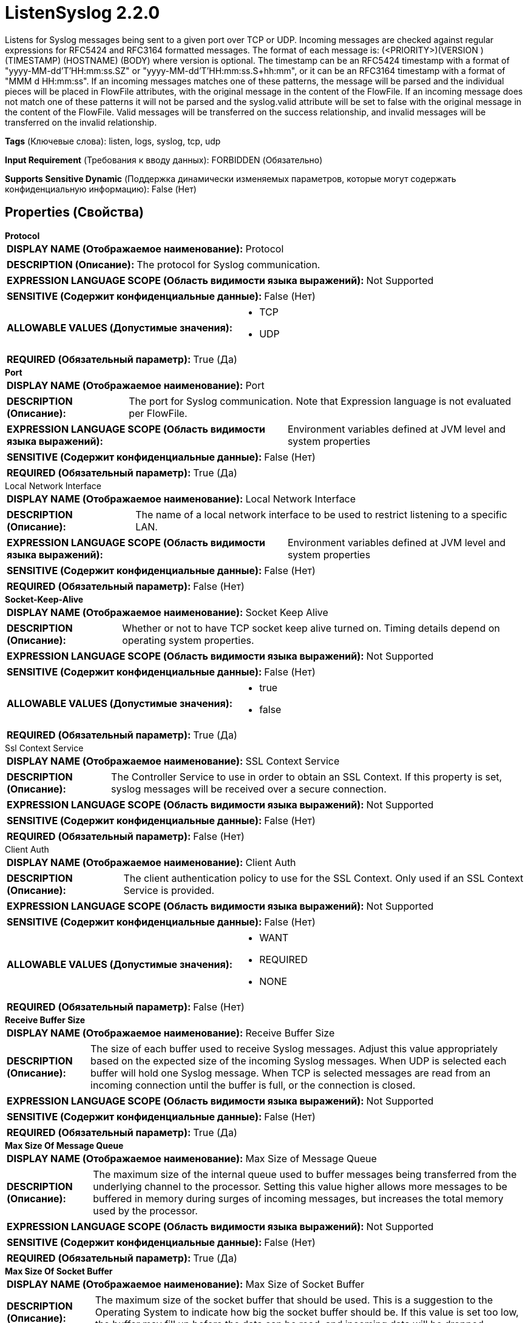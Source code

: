 = ListenSyslog 2.2.0

Listens for Syslog messages being sent to a given port over TCP or UDP. Incoming messages are checked against regular expressions for RFC5424 and RFC3164 formatted messages. The format of each message is: (<PRIORITY>)(VERSION )(TIMESTAMP) (HOSTNAME) (BODY) where version is optional. The timestamp can be an RFC5424 timestamp with a format of "yyyy-MM-dd'T'HH:mm:ss.SZ" or "yyyy-MM-dd'T'HH:mm:ss.S+hh:mm", or it can be an RFC3164 timestamp with a format of "MMM d HH:mm:ss". If an incoming messages matches one of these patterns, the message will be parsed and the individual pieces will be placed in FlowFile attributes, with the original message in the content of the FlowFile. If an incoming message does not match one of these patterns it will not be parsed and the syslog.valid attribute will be set to false with the original message in the content of the FlowFile. Valid messages will be transferred on the success relationship, and invalid messages will be transferred on the invalid relationship.

[horizontal]
*Tags* (Ключевые слова):
listen, logs, syslog, tcp, udp
[horizontal]
*Input Requirement* (Требования к вводу данных):
FORBIDDEN (Обязательно)
[horizontal]
*Supports Sensitive Dynamic* (Поддержка динамически изменяемых параметров, которые могут содержать конфиденциальную информацию):
 False (Нет) 



== Properties (Свойства)


.*Protocol*
************************************************
[horizontal]
*DISPLAY NAME (Отображаемое наименование):*:: Protocol

[horizontal]
*DESCRIPTION (Описание):*:: The protocol for Syslog communication.


[horizontal]
*EXPRESSION LANGUAGE SCOPE (Область видимости языка выражений):*:: Not Supported
[horizontal]
*SENSITIVE (Содержит конфиденциальные данные):*::  False (Нет) 

[horizontal]
*ALLOWABLE VALUES (Допустимые значения):*::

* TCP

* UDP


[horizontal]
*REQUIRED (Обязательный параметр):*::  True (Да) 
************************************************
.*Port*
************************************************
[horizontal]
*DISPLAY NAME (Отображаемое наименование):*:: Port

[horizontal]
*DESCRIPTION (Описание):*:: The port for Syslog communication. Note that Expression language is not evaluated per FlowFile.


[horizontal]
*EXPRESSION LANGUAGE SCOPE (Область видимости языка выражений):*:: Environment variables defined at JVM level and system properties
[horizontal]
*SENSITIVE (Содержит конфиденциальные данные):*::  False (Нет) 

[horizontal]
*REQUIRED (Обязательный параметр):*::  True (Да) 
************************************************
.Local Network Interface
************************************************
[horizontal]
*DISPLAY NAME (Отображаемое наименование):*:: Local Network Interface

[horizontal]
*DESCRIPTION (Описание):*:: The name of a local network interface to be used to restrict listening to a specific LAN.


[horizontal]
*EXPRESSION LANGUAGE SCOPE (Область видимости языка выражений):*:: Environment variables defined at JVM level and system properties
[horizontal]
*SENSITIVE (Содержит конфиденциальные данные):*::  False (Нет) 

[horizontal]
*REQUIRED (Обязательный параметр):*::  False (Нет) 
************************************************
.*Socket-Keep-Alive*
************************************************
[horizontal]
*DISPLAY NAME (Отображаемое наименование):*:: Socket Keep Alive

[horizontal]
*DESCRIPTION (Описание):*:: Whether or not to have TCP socket keep alive turned on. Timing details depend on operating system properties.


[horizontal]
*EXPRESSION LANGUAGE SCOPE (Область видимости языка выражений):*:: Not Supported
[horizontal]
*SENSITIVE (Содержит конфиденциальные данные):*::  False (Нет) 

[horizontal]
*ALLOWABLE VALUES (Допустимые значения):*::

* true

* false


[horizontal]
*REQUIRED (Обязательный параметр):*::  True (Да) 
************************************************
.Ssl Context Service
************************************************
[horizontal]
*DISPLAY NAME (Отображаемое наименование):*:: SSL Context Service

[horizontal]
*DESCRIPTION (Описание):*:: The Controller Service to use in order to obtain an SSL Context. If this property is set, syslog messages will be received over a secure connection.


[horizontal]
*EXPRESSION LANGUAGE SCOPE (Область видимости языка выражений):*:: Not Supported
[horizontal]
*SENSITIVE (Содержит конфиденциальные данные):*::  False (Нет) 

[horizontal]
*REQUIRED (Обязательный параметр):*::  False (Нет) 
************************************************
.Client Auth
************************************************
[horizontal]
*DISPLAY NAME (Отображаемое наименование):*:: Client Auth

[horizontal]
*DESCRIPTION (Описание):*:: The client authentication policy to use for the SSL Context. Only used if an SSL Context Service is provided.


[horizontal]
*EXPRESSION LANGUAGE SCOPE (Область видимости языка выражений):*:: Not Supported
[horizontal]
*SENSITIVE (Содержит конфиденциальные данные):*::  False (Нет) 

[horizontal]
*ALLOWABLE VALUES (Допустимые значения):*::

* WANT

* REQUIRED

* NONE


[horizontal]
*REQUIRED (Обязательный параметр):*::  False (Нет) 
************************************************
.*Receive Buffer Size*
************************************************
[horizontal]
*DISPLAY NAME (Отображаемое наименование):*:: Receive Buffer Size

[horizontal]
*DESCRIPTION (Описание):*:: The size of each buffer used to receive Syslog messages. Adjust this value appropriately based on the expected size of the incoming Syslog messages. When UDP is selected each buffer will hold one Syslog message. When TCP is selected messages are read from an incoming connection until the buffer is full, or the connection is closed. 


[horizontal]
*EXPRESSION LANGUAGE SCOPE (Область видимости языка выражений):*:: Not Supported
[horizontal]
*SENSITIVE (Содержит конфиденциальные данные):*::  False (Нет) 

[horizontal]
*REQUIRED (Обязательный параметр):*::  True (Да) 
************************************************
.*Max Size Of Message Queue*
************************************************
[horizontal]
*DISPLAY NAME (Отображаемое наименование):*:: Max Size of Message Queue

[horizontal]
*DESCRIPTION (Описание):*:: The maximum size of the internal queue used to buffer messages being transferred from the underlying channel to the processor. Setting this value higher allows more messages to be buffered in memory during surges of incoming messages, but increases the total memory used by the processor.


[horizontal]
*EXPRESSION LANGUAGE SCOPE (Область видимости языка выражений):*:: Not Supported
[horizontal]
*SENSITIVE (Содержит конфиденциальные данные):*::  False (Нет) 

[horizontal]
*REQUIRED (Обязательный параметр):*::  True (Да) 
************************************************
.*Max Size Of Socket Buffer*
************************************************
[horizontal]
*DISPLAY NAME (Отображаемое наименование):*:: Max Size of Socket Buffer

[horizontal]
*DESCRIPTION (Описание):*:: The maximum size of the socket buffer that should be used. This is a suggestion to the Operating System to indicate how big the socket buffer should be. If this value is set too low, the buffer may fill up before the data can be read, and incoming data will be dropped.


[horizontal]
*EXPRESSION LANGUAGE SCOPE (Область видимости языка выражений):*:: Not Supported
[horizontal]
*SENSITIVE (Содержит конфиденциальные данные):*::  False (Нет) 

[horizontal]
*REQUIRED (Обязательный параметр):*::  True (Да) 
************************************************
.*Max Number Of Tcp Connections*
************************************************
[horizontal]
*DISPLAY NAME (Отображаемое наименование):*:: Max Number of TCP Connections

[horizontal]
*DESCRIPTION (Описание):*:: The maximum number of concurrent connections to accept Syslog messages in TCP mode.


[horizontal]
*EXPRESSION LANGUAGE SCOPE (Область видимости языка выражений):*:: Not Supported
[horizontal]
*SENSITIVE (Содержит конфиденциальные данные):*::  False (Нет) 

[horizontal]
*REQUIRED (Обязательный параметр):*::  True (Да) 
************************************************
.*Max Batch Size*
************************************************
[horizontal]
*DISPLAY NAME (Отображаемое наименование):*:: Max Batch Size

[horizontal]
*DESCRIPTION (Описание):*:: The maximum number of Syslog events to add to a single FlowFile. If multiple events are available, they will be concatenated along with the <Message Delimiter> up to this configured maximum number of messages


[horizontal]
*EXPRESSION LANGUAGE SCOPE (Область видимости языка выражений):*:: Not Supported
[horizontal]
*SENSITIVE (Содержит конфиденциальные данные):*::  False (Нет) 

[horizontal]
*REQUIRED (Обязательный параметр):*::  True (Да) 
************************************************
.*Message Delimiter*
************************************************
[horizontal]
*DISPLAY NAME (Отображаемое наименование):*:: Message Delimiter

[horizontal]
*DESCRIPTION (Описание):*:: Specifies the delimiter to place between Syslog messages when multiple messages are bundled together (see <Max Batch Size> property).


[horizontal]
*EXPRESSION LANGUAGE SCOPE (Область видимости языка выражений):*:: Not Supported
[horizontal]
*SENSITIVE (Содержит конфиденциальные данные):*::  False (Нет) 

[horizontal]
*REQUIRED (Обязательный параметр):*::  True (Да) 
************************************************
.*Parse Messages*
************************************************
[horizontal]
*DISPLAY NAME (Отображаемое наименование):*:: Parse Messages

[horizontal]
*DESCRIPTION (Описание):*:: Indicates if the processor should parse the Syslog messages. If set to false, each outgoing FlowFile will only contain the sender, protocol, and port, and no additional attributes.


[horizontal]
*EXPRESSION LANGUAGE SCOPE (Область видимости языка выражений):*:: Not Supported
[horizontal]
*SENSITIVE (Содержит конфиденциальные данные):*::  False (Нет) 

[horizontal]
*ALLOWABLE VALUES (Допустимые значения):*::

* true

* false


[horizontal]
*REQUIRED (Обязательный параметр):*::  True (Да) 
************************************************
.*Character Set*
************************************************
[horizontal]
*DISPLAY NAME (Отображаемое наименование):*:: Character Set

[horizontal]
*DESCRIPTION (Описание):*:: Specifies the character set of the Syslog messages. Note that Expression language is not evaluated per FlowFile.


[horizontal]
*EXPRESSION LANGUAGE SCOPE (Область видимости языка выражений):*:: Environment variables defined at JVM level and system properties
[horizontal]
*SENSITIVE (Содержит конфиденциальные данные):*::  False (Нет) 

[horizontal]
*REQUIRED (Обязательный параметр):*::  True (Да) 
************************************************










=== Relationships (Связи)

[cols="1a,2a",options="header",]
|===
|Наименование |Описание

|`success`
|Syslog messages that match one of the expected formats will be sent out this relationship as a FlowFile per message.

|`invalid`
|Syslog messages that do not match one of the expected formats will be sent out this relationship as a FlowFile per message.

|===





=== Writes Attributes (Записываемые атрибуты)

[cols="1a,2a",options="header",]
|===
|Наименование |Описание

|`syslog.priority`
|The priority of the Syslog message.

|`syslog.severity`
|The severity of the Syslog message derived from the priority.

|`syslog.facility`
|The facility of the Syslog message derived from the priority.

|`syslog.version`
|The optional version from the Syslog message.

|`syslog.timestamp`
|The timestamp of the Syslog message.

|`syslog.hostname`
|The hostname or IP address of the Syslog message.

|`syslog.sender`
|The hostname of the Syslog server that sent the message.

|`syslog.body`
|The body of the Syslog message, everything after the hostname.

|`syslog.valid`
|An indicator of whether this message matched the expected formats. If this value is false, the other attributes will be empty and only the original message will be available in the content.

|`syslog.protocol`
|The protocol over which the Syslog message was received.

|`syslog.port`
|The port over which the Syslog message was received.

|`mime.type`
|The mime.type of the FlowFile which will be text/plain for Syslog messages.

|===







=== Смотрите также


* xref:Processors/ParseSyslog.adoc[ParseSyslog]

* xref:Processors/PutSyslog.adoc[PutSyslog]


